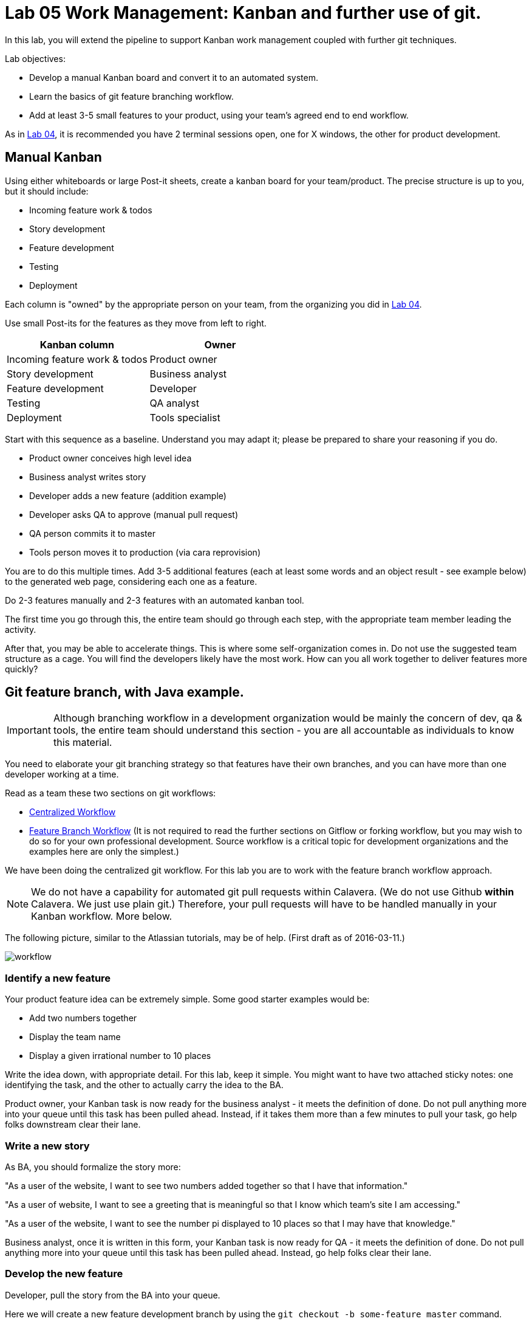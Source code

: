 = Lab 05 Work Management: Kanban and further use of git.

In this lab, you will extend the pipeline to support Kanban work management coupled with further git techniques.

Lab objectives:

* Develop a manual Kanban board and convert it to an automated system.
* Learn the basics of git feature branching workflow.
* Add at least 3-5 small features to your product, using your team's agreed end to end workflow.

As in https://github.com/dm-academy/aitm-labs/blob/master/Lab-04/04-tech-lab.adoc[Lab 04], it is recommended you have 2 terminal sessions open, one for X windows, the other for product development.

== Manual Kanban

Using either whiteboards or large Post-it sheets, create a kanban board for your team/product. The precise structure is up to you, but it should include:

* Incoming feature work & todos
* Story development
* Feature development
* Testing
* Deployment

Each column is "owned" by the appropriate person on your team, from the organizing you did in https://github.com/dm-academy/aitm-labs/blob/master/Lab-04/04-tech-lab.adoc[Lab 04].

Use small Post-its for the features as they move from left to right.

[cols="2*", options="header"]
|====
|Kanban column |Owner
|Incoming feature work & todos |Product owner
|Story development | Business analyst
|Feature development |Developer
|Testing | QA analyst
|Deployment | Tools specialist
|====

Start with this sequence as a baseline. Understand you may adapt it; please be prepared to share your reasoning if you do.

* Product owner conceives high level idea
* Business analyst writes story
* Developer adds a new feature (addition example)
* Developer asks QA to approve (manual pull request)
* QA person commits it to master
* Tools person moves it to production (via cara reprovision)

You are to do this multiple times. Add 3-5 additional features (each at least some words and an object result - see example below) to the generated web page, considering each one as a feature.

Do  2-3 features manually and 2-3 features with an automated kanban tool.

The first time you go through this, the entire team should go through each step, with the appropriate team member leading the activity.

After that, you may be able to accelerate things. This is where some self-organization comes in. Do not use the suggested team structure as a cage. You will find the developers likely have the most work. How can you all work together to deliver features more quickly?

== Git feature branch, with Java example.

IMPORTANT: Although branching workflow in a development organization would be mainly the concern of dev, qa & tools, the entire team should understand this section - you are all accountable as individuals to know this material.

You need to elaborate your git branching strategy so that features have their own branches, and you can have more than one developer working at a time.

Read as a team these two sections on git workflows:

* https://www.atlassian.com/git/tutorials/comparing-workflows/centralized-workflow[Centralized Workflow]
* https://www.atlassian.com/git/tutorials/comparing-workflows/feature-branch-workflow[Feature Branch Workflow]
(It is not required to read the further sections on Gitflow or forking workflow, but you may wish to do so for your own professional development. Source workflow is a critical topic for development organizations and the examples here are only the simplest.)

We have been doing the centralized git workflow. For this lab you are to work with the feature branch workflow approach.

NOTE: We do not have a capability for automated git pull requests within Calavera. (We do not use Github *within* Calavera. We just use plain git.)
Therefore, your pull requests will have to be handled manually in your Kanban workflow. More below.

The following picture, similar to the Atlassian tutorials, may be of help. (First draft as of 2016-03-11.)

image::workflow.png[]
=== Identify a new feature
Your product feature idea can be extremely simple. Some good starter examples would be:

* Add two numbers together
* Display the team name
* Display a given irrational number to 10 places

Write the idea down, with appropriate detail. For this lab, keep it simple. You might want to have two attached sticky notes: one identifying the task, and the other to actually carry the idea to the BA.

Product owner, your Kanban task is now ready for the business analyst - it meets the definition of done. Do not pull anything more into your queue until this task has been pulled ahead. Instead, if it takes them more than a few minutes to pull your task, go help folks downstream clear their lane.

=== Write a new story
As BA, you should formalize the story more:

"As a user of the website, I want to see two numbers added together so that I have that information."

"As a user of website, I want to see a greeting that is meaningful so that I know which team's site I am accessing."

"As a user of the website, I want to see the number pi displayed to 10 places so that I may have that knowledge."

Business analyst, once it is written in this form, your Kanban task is now ready for QA - it meets the definition of done. Do not pull anything more into your queue until this task has been pulled ahead. Instead, go help folks clear their lane.

=== Develop the new feature

Developer, pull the story from the BA into your queue.

Here we will create a new feature development branch by using the `git checkout -b some-feature master` command.

(You will give your feature a name appropriate to your new feature)

NOTE: A common mistake is to `su publicxx` but then not change to the new home directory. `cd` should always be the next command you execute after `su` for these labs. You do *not* want to remain in your student home directory.

Go:

 :~/Calavera$ vagrant ssh manos5
 vagrant@manos5:~$ cd /home/hijo
 vagrant@manos5:/home/hijo$ git checkout -b feature/add-numbers master
 Switched to a new branch 'feature/add-numbers'

You have added a new branch and switched to it. You can test this:

....
vagrant@manos5:/home/hijo$ touch x
vagrant@manos5:/home/hijo$ git add x
vagrant@manos5:/home/hijo$ git commit -m "testing new branch"
[feature/add-numbers 3437d8e] testing new branch
 1 file changed, 0 insertions(+), 0 deletions(-)
 create mode 100644 x
vagrant@manos5:/home/hijo$ ls
build.xml  src  target  x
vagrant@manos5:/home/hijo$ git checkout master
Switched to branch 'master'
vagrant@manos5:/home/hijo$ ls
build.xml  src  target
vagrant@manos5:/home/hijo$ git checkout feature/add-numbers
Switched to branch 'feature/add-numbers'
vagrant@manos5:/home/hijo$ ls
build.xml  src  target  x

....

See how that works? The file "x" is visible in the "feature/add-numbers" branch, but not in the master branch. Delete it:

 vagrant@manos5:/home/hijo$ rm x

IMPORTANT: The java files resulting from this lab can be referenced in its https://github.com/dm-academy/aitm-labs/tree/master/Lab-05[Github folder].

Now, let's write a test. (You should always write the test first in test driven development.)

 vagrant@manos5:/home/hijo$ nano src/test/java/biz/calavera/TestClass1.java

In nano, at the end of the code but *before the last brace "}"*, add

....
public void testSum() {
                assertEquals("two numbers sum OK", 10, this.a.sum(5, 5));
              }
....

and save. Build it:

....
 vagrant@manos5:/home/hijo$ sudo ant
 Buildfile: /home/hijo/build.xml

 init:
      [echo]

[---deleted lines---]

 compile:
     [javac] Compiling 2 source files to /home/hijo/target
     [javac] Compiling 1 source file to /home/hijo/target
     [javac] /home/hijo/src/test/java/biz/calavera/TestClass1.java:41: error: cannot find symbol
     [javac] 			assertEquals("two numbers sum OK", 10, this.a.sum(5, 5));
     [javac] 			                                             ^
     [javac]   symbol:   method sum(int,int)
     [javac]   location: variable a of type Class1
     [javac] 1 error

 BUILD FAILED
 /home/hijo/build.xml:68: Compile failed; see the compiler error output for details.

 Total time: 1 second
....

Unsurprisingly, the build broke. You wrote a test and no implementation. Let's implement the feature:

 vagrant@manos5:/home/hijo$ nano src/main/java/biz/calavera/Class1.java

At the end, before the last brace, add:

....
public int sum(int int1, int int2)
{
      return int1+int2;
}
....

Exit nano; you can now `sudo ant` and it should work.

NOTE: Experienced people will note that the MainServlet java class is not being tested. This is possible, but gets complex - see http://stackoverflow.com/questions/12945907/how-to-mock-the-httpservletrequest and related links.

Let's display your new functionality to the world:

 nano src/main/java/biz/calavera/MainServlet.java

Add to the indicated location the last line in the following block:
....
Class1 oResp = new Class1(message);
out.println(oResp.webMessage());
out.println("I think seven plus six is " + oResp.sum(7,6));
....

NOTE: Notice that we tested 5+5, but for the actual application we are using 7+6. This is deliberate.

NOTE: You can keep adding `out.println`("my text") lines to MainServlet.java, in the `public void doGet method`, for new features. They all display on the same page.

Rebuild and redisplay. You should see the phrase,

"I think seven plus six is 13"

added to your web page.

Now that it is working, stage and commit the changes:

....
vagrant@manos5:/home/hijo$ git add . -A
vagrant@manos5:/home/hijo$ git commit -m "sum feature"
[feature/add-numbers ba34954] sum feature
 4 files changed, 9 insertions(+), 2 deletions(-)
 delete mode 100644 x
....

NOTE: `git add . -A` is a lazy way of adding all the files you've worked on in the directory. You also can add them one by one by names (e.g. `git add path/to/myfile.java`) if you are changing several things at once but only want to commit some of them.

*Reminder: the person leading the lab at this point should be the developer.*

If your feature is passing your tests, you can push it to origin, but NOT master. As suggested in the Atlassian web tutorial, push it to your feature branch, in this case "feature/add-numbers":

....
vagrant@manos5:/home/hijo$ git push origin feature/add-numbers
Counting objects: 29, done.
Compressing objects: 100% (10/10), done.
Writing objects: 100% (17/17), 1.34 KiB | 0 bytes/s, done.
Total 17 (delta 4), reused 0 (delta 0)
remote:   % Total    % Received % Xferd  Average Speed   Time    Time     Time  Current
remote:                                  Dload  Upload   Total   Spent    Left  Speed
remote: 100    30  100    30    0     0   1918      0 --:--:-- --:--:-- --:--:--  2000
remote: Scheduled polling of hijoInit
To ssh://cerebro5/home/hijo.git
 * [new branch]      feature/add-numbers -> feature/add-numbers
vagrant@manos5:/home/hijo$
....

Now, here is a tricky question.

Look at your Jenkins console. Why didn't the build run? Investigate the hijoInit configuration. Don't move on until you see why. Do NOT "fix" this.

Developer, your Kanban task is now ready for QA - it meets the definition of done. Do not pull anything more into your queue until this task has been pulled ahead. Instead, go help folks downstream clear their lane.

=== Test the new feature

NOTE: In this section, we will create an additional repository for the QA person, who becomes the collaborative development partner (like Bill in the Atlassian writeup).

QA, once you have received the task from the developer, log into manos (appending the server name with your public ID):


 :~/Calavera$ vagrant ssh manos5

Create a new directory for your own personal use.

NOTE: In a real environment, you would likely do this on your own VM. This is a small compromise to prevent us setting up a QA VM. I may do so in the future.

Go:

....
vagrant@manos5:/home$ sudo mkdir /home/QA
vagrant@manos5:/home$ sudo chmod 777 /home/QA
vagrant@manos5:/home$ cd /home/QA
vagrant@manos5:/home/QA$ git clone ssh://cerebro5/home/hijo.git
Cloning into 'hijo'...
remote: Counting objects: 35, done.
remote: Compressing objects: 100% (21/21), done.
remote: Total 35 (delta 4), reused 0 (delta 0)
Receiving objects: 100% (35/35), 5.24 KiB | 0 bytes/s, done.
Resolving deltas: 100% (4/4), done.
Checking connectivity... done.
vagrant@manos5:/home/QA$ cd hijo/
vagrant@manos5:/home/QA/hijo$ tree
.
├── build.xml
├── src
│   ├── main
│   │   ├── config
│   │   │   └── web.xml
│   │   └── java
│   │       └── biz
│   │           └── calavera
│   │               ├── Class1.java
│   │               └── MainServlet.java
│   └── test
│       └── java
│           └── biz
│               └── calavera
│                   └── TestClass1.java
└── target
    └── web.xml

11 directories, 6 files

vagrant@manos5:/home/QA$ cat src/main/java/biz/calavera/Class1.java
package biz.calavera;


public class Class1 {
          String strMsg;

          public Class1 (String inString)
          {
                    strMsg = inString;
          }
        public String five()
        {
                return "five";
        }

          public String webMessage()
          {
              return "<h1>" + strMsg + "</h1>";
          }


        }

....

What's this? Where are the new changes? Go:

....
vagrant@manos5:/home/QA/hijo$ git show-branch
[master] initial commit
....

Ok, we're on the master branch. What other branches are there?

....
vagrant@manos5:/home/QA/hijo$ git show-branch -a
* [master] initial commit
 ! [origin/HEAD] initial commit
  ! [origin/feature/add-numbers] sum feature
   ! [origin/master] initial commit
----
  +  [origin/feature/add-numbers] sum feature
  +  [origin/feature/add-numbers^] testing new branch
*+++ [master] initial commit
....

Ah, the developer said  I needed to be on the feature/add-numbers branch.

....
vagrant@manos5:/home/QA/hijo$ git checkout feature/add-numbers
Branch feature/add-numbers set up to track remote branch feature/add-numbers from origin.
Switched to a new branch 'feature/add-numbers'

vagrant@manos5:/home/QA/hijo$ cat src/main/java/biz/calavera/Class1.java
package biz.calavera;


public class Class1 {
          String strMsg;

          public Class1 (String inString)
          {
                    strMsg = inString;
          }
        public String five()
        {
                return "five";
        }

          public String webMessage()
          {
              return "<h1>" + strMsg + "</h1>";
          }

          public int sum(int int1, int int2)
          {
		return int1+int2;
	  }


        }
....

There's the new feature.

Thinking of yourself as the QA person, execute the following tests:

Review the code changes they have made. Go:

....
vagrant@manos5:/home/QA/hijo$ git diff master feature/add-numbers src/main/java/biz/calavera/Class1.java
diff --git a/src/main/java/biz/calavera/Class1.java b/src/main/java/biz/calavera/Class1.java
index ff93f47..9484653 100644
--- a/src/main/java/biz/calavera/Class1.java
+++ b/src/main/java/biz/calavera/Class1.java
@@ -18,5 +18,9 @@ public class Class1 {
               return "<h1>" + strMsg + "</h1>";
           }

+          public int sum(int int1, int int2)
+          {
+               return int1+int2;
+         }

         }
diff --git a/src/main/java/biz/calavera/MainServlet.java b/src/main/java/biz/calavera/MainServlet.java
index f05d53b..1489918 100644
--- a/src/main/java/biz/calavera/MainServlet.java
+++ b/src/main/java/biz/calavera/MainServlet.java
@@ -30,7 +30,7 @@ public class MainServlet extends HttpServlet {

               Class1 oResp = new Class1(message);
              out.println(oResp.webMessage());
-
+              out.println("I think seven plus six is " + oResp.sum(7,6));
          }

          public void destroy()
diff --git a/src/test/java/biz/calavera/TestClass1.java b/src/test/java/biz/calavera/TestClass1.java
index 0c4c49c..226cbca 100644
--- a/src/test/java/biz/calavera/TestClass1.java
+++ b/src/test/java/biz/calavera/TestClass1.java
@@ -36,5 +36,8 @@ public class TestClass1 {
                     assertEquals("five is 5", "five", this.a.five());  //a.five = "five"
                     assertEquals("string correctly generated", "<h1>TestWebMessage</h1>", this.a.webMessage());
        }
-
+
+       public void testSum() {
+                       assertEquals("two numbers sum OK", 10, this.a.sum(5, 5));
+       }
 }
END
....

(Type "q" to continue.)

This shows you the differences in the three changed files, across the two branches. You can also do it for just one file at a time, by passing in the path & name of the file - try this.

Re-build the application (you can run `sudo ant`). Note that when you do so, you replace whatever has been built and deployed to the local Tomcat instance (as above, we'll probably put in a new pipeline node for manual QA in the future.) Examine the web page output; it should look like:

image::QA-display.png[]

IMPORTANT: It is possible now for your deployed solutions to collide. The tester may push to Tomcat and delete the compiled files the developer is working on for the next feature. This is a limitation of the lab, but also a learning opportunity for you to coordinate. Because the source is not impacted, you will not actually lose work. (Commit to git often...) It's just that whoever does "sudo ant" most recently will see their solution on the application server.

When you are satisfied, you can push to master:

....
vagrant@manos5:/home/QA/hijo$ git checkout master
Switched to branch 'master'
Your branch is up-to-date with 'origin/master'.
vagrant@manos5:/home/QA/hijo$ git pull
Already up-to-date.
vagrant@manos5:/home/QA/hijo$ git pull origin feature/add-numbers
From ssh://cerebro5/home/hijo
 * branch            feature/add-numbers -> FETCH_HEAD
Updating e0fab6d..ba34954
Fast-forward
 src/main/java/biz/calavera/Class1.java      | 4 ++++
 src/main/java/biz/calavera/MainServlet.java | 2 +-
 src/test/java/biz/calavera/TestClass1.java  | 5 ++++-
 3 files changed, 9 insertions(+), 2 deletions(-)
vagrant@manos5:/home/QA/hijo$ git push origin master
Total 0 (delta 0), reused 0 (delta 0)
remote:   % Total    % Received % Xferd  Average Speed   Time    Time     Time  Current
remote:                                  Dload  Upload   Total   Spent    Left  Speed
remote: 100    30  100    30    0     0   2109      0 --:--:-- --:--:-- --:--:--  2142
remote: Scheduled polling of hijoInit
To ssh://cerebro5/home/hijo.git
   e0fab6d..ba34954  master -> master
vagrant@manos5:/home/QA/hijo$
....

Notice we did a "git pull," that resulted in "Already up-to-date." In a busy development environment, that might easily not be the case.

****
*Developers note:*

Doing anything more ambitious with the Java (generating Javascript, adding classes, etc) is strictly extra credit. Don't distract yourself with getting too technical. But have fun.

You should continue using test-driven development however.

Also feel free to visit the other teams and borrow anything interesting they have done.
****

IMPORTANT: At this writing, I would appreciate a basic Javascript approach that would allow the web site consumer to enter simple data (integers and strings), in a manner consumable by the supporting Java code.

QA, your Kanban task is now ready for deployment - it meets the definition of done. Do not pull anything more into your queue until this task has been pulled ahead. Instead, go help folks downstream clear their lane.

=== Deploy to production
The tools team now pulls the task into their queue. Their job is easy. As publicXX, go:

`~/Calavera$ vagrant reload --provision caraxx`

and after a few minutes the new production website should appear, identical to the QA screenshot above.

Time to define some of your own features! Do 1-2 more manually and move to the next section.

As you move forward with more features, consider that you have all the skills not just for separate dev & QA, but for two different developers as well. You can certainly set up a third directory, e.g/ home/hijo2, in the same way as the QA directory. It's up to you as you self-organize.

== Automated Kanban
Once you have developed at least 5 features with your manual Kanban board, switch to an online SaaS tool. (Consider the section in the AITM textbook, http://dm-academy.github.io/aitm/#_the_shared_mental_model_of_the_work_to_be_done"[Time and Space Shifting."])

Teams 1 and 2 will use https://trello.com/[Trello].
Teams 3 and 4 will use https://tree.taiga.io[Taiga].

The Cloud-based SaaS sites have extensive instructions and do their best to make it easy. Therefore, this lab does not provide step by step instructions. For both Taiga and Trello, your team lead should sign up first and create the team, and then invite the other members. I have tested that this works for both systems.

Part of the learning in this lab is climbing the learning curve for these applications. We will work through any issues in class and I will update the lab with more details if required.

Once you are provisioned with the online tool, you should use your manual Kanban board as a basis and adapt the online system for your team.

There are many ways you might automate the interaction of the kanban tool, git, Slack, and other parts of the pipeline. At a minimum, you should be using the Kanban tool to communicate the branch ID. Some tools automatically generate a new branch when the developer pulls the story.

Finally, once you have moved features through the automated tool, discuss: how do you like the manual vs automated kanban approach?

== Optional: saving your code to Github
Anything you develop on the course server is subject to deletion. (I will try to give warning.) If you want to save anything, save it to your Github account. The instructions are here:

https://help.github.com/articles/adding-a-remote/

You will need to name your remote something *other* than "origin," e.g. "my-lab-05."

Note that you can save work in this way to more than one team member's account.

Good job on finishing yet another lab. Next week: operations & monitoring.
